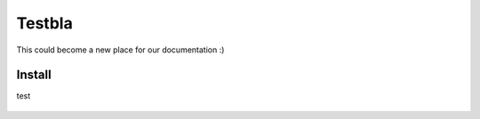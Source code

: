 Testbla
=========================

This could become a new place for our documentation :)

Install
-------
test

.. figure:: images/screenshot.png
   :alt: blabla
   :align: center

